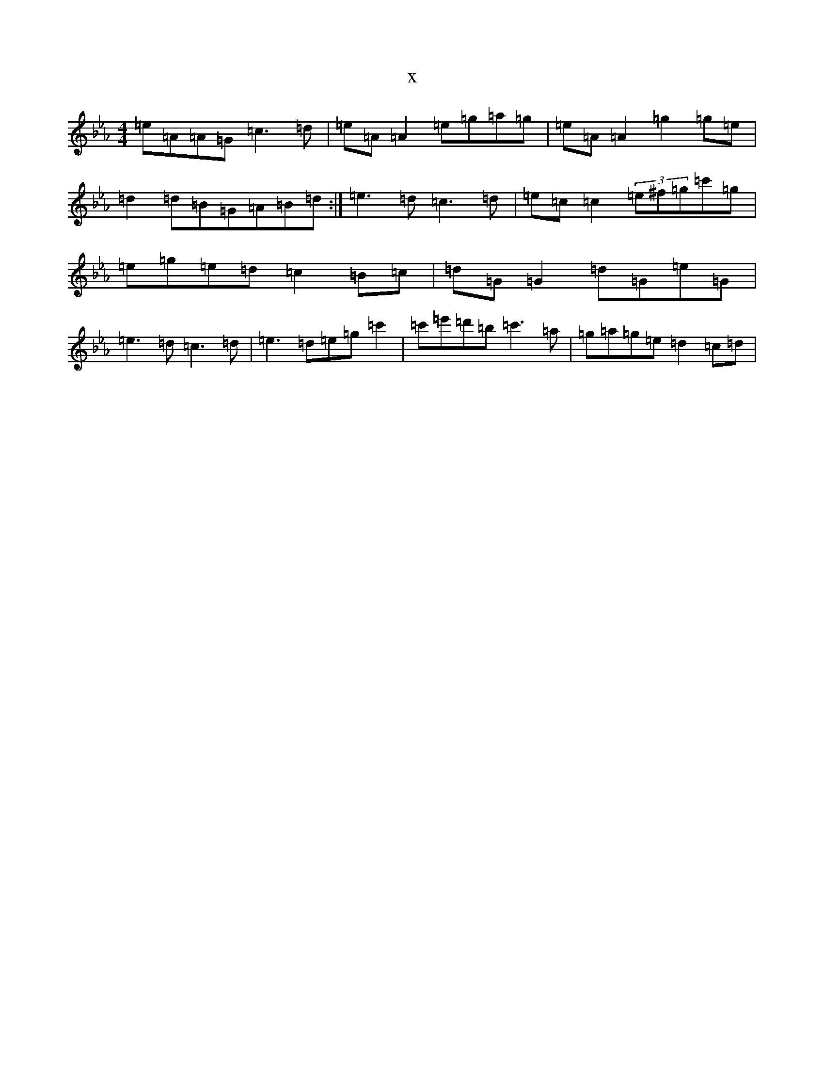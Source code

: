 X:14155
T:x
L:1/8
M:4/4
K: C minor
=e=A=A=G=c3=d|=e=A=A2=e=g=a=g|=e=A=A2=g2=g=e|=d2=d=B=G=A=B=d:|=e3=d=c3=d|=e=c=c2(3=e^f=g=c'=g|=e=g=e=d=c2=B=c|=d=G=G2=d=G=e=G|=e3=d=c3=d|=e3=d=e=g=c'2|=c'=e'=d'=b=c'3=a|=g=a=g=e=d2=c=d|